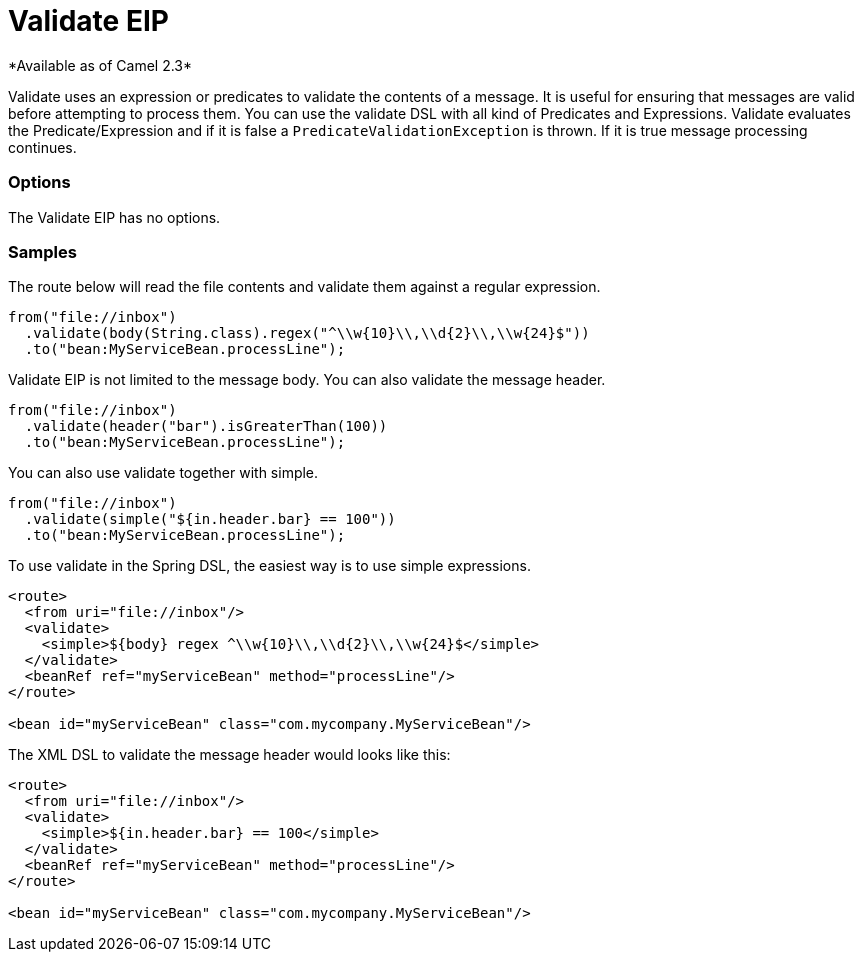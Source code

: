 = Validate EIP
*Available as of Camel 2.3*

Validate uses an expression or predicates to validate the contents of a message.
It is useful for ensuring that messages are valid before attempting to process them.
You can use the validate DSL with all kind of Predicates and Expressions.
Validate evaluates the Predicate/Expression and if it is false a `PredicateValidationException` is thrown.
If it is true message processing continues.

=== Options

// eip options: START
The Validate EIP has no options.
// eip options: END

=== Samples

The route below will read the file contents and validate them against a regular expression.

[source,java]
----
from("file://inbox")
  .validate(body(String.class).regex("^\\w{10}\\,\\d{2}\\,\\w{24}$"))
  .to("bean:MyServiceBean.processLine");
----

Validate EIP is not limited to the message body. You can also validate the message header.

[source,java]
----
from("file://inbox")
  .validate(header("bar").isGreaterThan(100))
  .to("bean:MyServiceBean.processLine");
----

You can also use validate together with simple.

[source,java]
----
from("file://inbox")
  .validate(simple("${in.header.bar} == 100"))
  .to("bean:MyServiceBean.processLine");
----

To use validate in the Spring DSL, the easiest way is to use simple expressions.

[source,xml]
----
<route>
  <from uri="file://inbox"/>
  <validate>
    <simple>${body} regex ^\\w{10}\\,\\d{2}\\,\\w{24}$</simple>
  </validate>
  <beanRef ref="myServiceBean" method="processLine"/>
</route>

<bean id="myServiceBean" class="com.mycompany.MyServiceBean"/>
----

The XML DSL to validate the message header would looks like this:

[source,xml]
----
<route>
  <from uri="file://inbox"/>
  <validate>
    <simple>${in.header.bar} == 100</simple>
  </validate>
  <beanRef ref="myServiceBean" method="processLine"/>
</route>

<bean id="myServiceBean" class="com.mycompany.MyServiceBean"/>
----